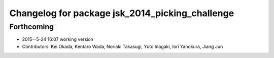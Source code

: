 ^^^^^^^^^^^^^^^^^^^^^^^^^^^^^^^^^^^^^^^^^^^^^^^^
Changelog for package jsk_2014_picking_challenge
^^^^^^^^^^^^^^^^^^^^^^^^^^^^^^^^^^^^^^^^^^^^^^^^

Forthcoming
-----------
* 2015--5-24 16:07 working version
* Contributors: Kei Okada, Kentaro Wada, Noriaki Takasugi, Yuto Inagaki, Iori Yanokura, Jiang Jun

